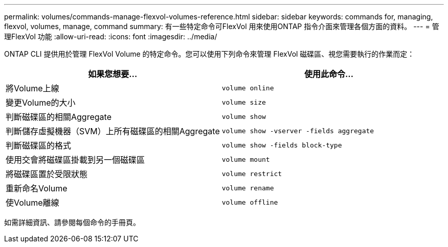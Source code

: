 ---
permalink: volumes/commands-manage-flexvol-volumes-reference.html 
sidebar: sidebar 
keywords: commands for, managing, flexvol, volumes, manage, command 
summary: 有一些特定命令可FlexVol 用來使用ONTAP 指令介面來管理各個方面的資料。 
---
= 管理FlexVol 功能
:allow-uri-read: 
:icons: font
:imagesdir: ../media/


[role="lead"]
ONTAP CLI 提供用於管理 FlexVol Volume 的特定命令。您可以使用下列命令來管理 FlexVol 磁碟區、視您需要執行的作業而定：

[cols="2*"]
|===
| 如果您想要... | 使用此命令... 


 a| 
將Volume上線
 a| 
`volume online`



 a| 
變更Volume的大小
 a| 
`volume size`



 a| 
判斷磁碟區的相關Aggregate
 a| 
`volume show`



 a| 
判斷儲存虛擬機器（SVM）上所有磁碟區的相關Aggregate
 a| 
`volume show -vserver -fields aggregate`



 a| 
判斷磁碟區的格式
 a| 
`volume show -fields block-type`



 a| 
使用交會將磁碟區掛載到另一個磁碟區
 a| 
`volume mount`



 a| 
將磁碟區置於受限狀態
 a| 
`volume restrict`



 a| 
重新命名Volume
 a| 
`volume rename`



 a| 
使Volume離線
 a| 
`volume offline`

|===
如需詳細資訊、請參閱每個命令的手冊頁。
